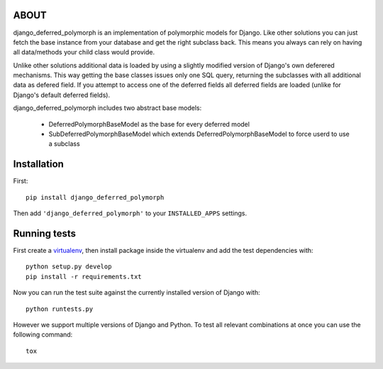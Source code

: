ABOUT
=====

django_deferred_polymorph is an implementation of polymorphic models for Django. Like other solutions you can just fetch the base instance from your database and get the right subclass back. This means you always can rely on having all data/methods your child class would provide.

Unlike other solutions additional data is loaded by using a slightly modified version of Django's own deferered mechanisms. This way getting the base classes issues only one SQL query, returning the subclasses with all additional data as defered field. If you attempt to access one of the deferred fields all deferred fields are loaded (unlike for Django's default deferred fields).

django_deferred_polymorph includes two abstract base models:

 * DeferredPolymorphBaseModel as the base for every deferred model
 * SubDeferredPolymorphBaseModel which extends DeferredPolymorphBaseModel to force userd to use a subclass

Installation
============

First::

    pip install django_deferred_polymorph

Then add ``'django_deferred_polymorph'`` to your ``INSTALLED_APPS`` settings.

Running tests
=============

First create a `virtualenv`_, then install package inside the virtualenv and
add the test dependencies with::

    python setup.py develop
    pip install -r requirements.txt

Now you can run the test suite against the currently installed version of
Django with::

    python runtests.py

However we support multiple versions of Django and Python. To test all
relevant combinations at once you can use the following command::

    tox

.. _virtualenv: https://virtualenv.pypa.io/en/latest/
